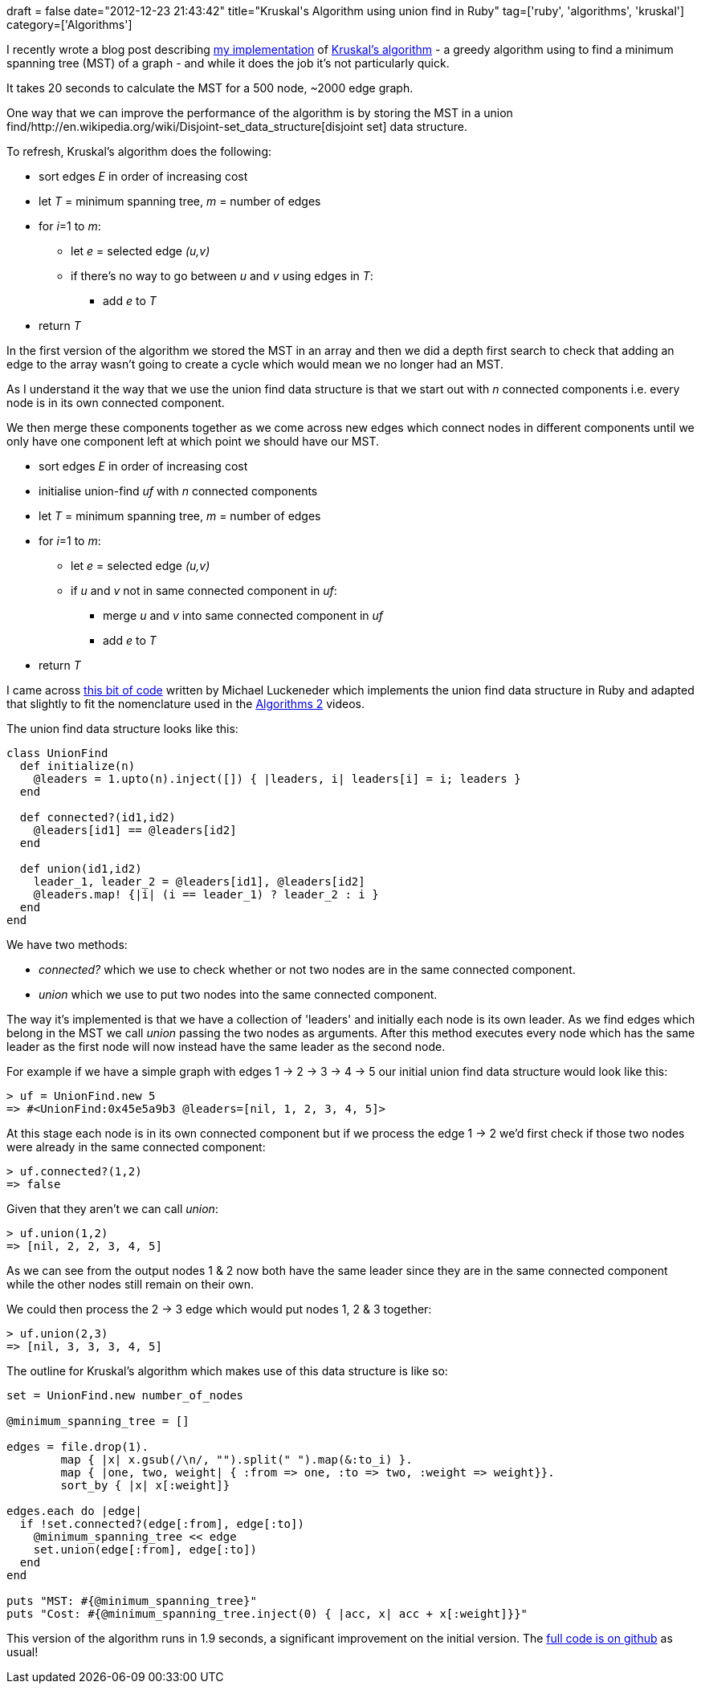 +++
draft = false
date="2012-12-23 21:43:42"
title="Kruskal's Algorithm using union find in Ruby"
tag=['ruby', 'algorithms', 'kruskal']
category=['Algorithms']
+++

I recently wrote a blog post describing http://www.markhneedham.com/blog/2012/12/23/kruskals-algorithm-in-ruby/[my implementation] of http://en.wikipedia.org/wiki/Kruskal's_algorithm[Kruskal's algorithm] - a greedy algorithm using to find a minimum spanning tree (MST) of a graph - and while it does the job it's not particularly quick.

It takes 20 seconds to calculate the MST for a 500 node, ~2000 edge graph.

One way that we can improve the performance of the algorithm is by storing the MST in a union find/http://en.wikipedia.org/wiki/Disjoint-set_data_structure[disjoint set] data structure.

To refresh, Kruskal's algorithm does the following:

* sort edges +++<cite>+++E+++</cite>+++ in order of increasing cost
* let +++<cite>+++T+++</cite>+++ = minimum spanning tree, +++<cite>+++m+++</cite>+++ = number of edges
* for +++<cite>+++i+++</cite>+++=1 to +++<cite>+++m+++</cite>+++:
 ** let +++<cite>+++e+++</cite>+++ = selected edge +++<cite>+++(u,v)+++</cite>+++
 ** if there's no way to go between +++<cite>+++u+++</cite>+++ and +++<cite>+++v+++</cite>+++ using edges in +++<cite>+++T+++</cite>+++:
  *** add +++<cite>+++e+++</cite>+++ to +++<cite>+++T+++</cite>+++
* return +++<cite>+++T+++</cite>+++

In the first version of the algorithm we stored the MST in an array and then we did a depth first search to check that adding an edge to the array wasn't going to create a cycle which would mean we no longer had an MST.

As I understand it the way that we use the union find data structure is that we start out with +++<cite>+++n+++</cite>+++ connected components i.e. every node is in its own connected component.

We then merge these components together as we come across new edges which connect nodes in different components until we only have one component left at which point we should have our MST.

* sort edges +++<cite>+++E+++</cite>+++ in order of increasing cost
* initialise union-find +++<cite>+++uf+++</cite>+++ with +++<cite>+++n+++</cite>+++ connected components
* let +++<cite>+++T+++</cite>+++ = minimum spanning tree, +++<cite>+++m+++</cite>+++ = number of edges
* for +++<cite>+++i+++</cite>+++=1 to +++<cite>+++m+++</cite>+++:
 ** let +++<cite>+++e+++</cite>+++ = selected edge +++<cite>+++(u,v)+++</cite>+++
 ** if +++<cite>+++u+++</cite>+++ and +++<cite>+++v+++</cite>+++ not in same connected component in +++<cite>+++uf+++</cite>+++:
  *** merge +++<cite>+++u+++</cite>+++ and +++<cite>+++v+++</cite>+++ into same connected component in +++<cite>+++uf+++</cite>+++
  *** add +++<cite>+++e+++</cite>+++ to +++<cite>+++T+++</cite>+++
* return +++<cite>+++T+++</cite>+++

I came across https://github.com/mluckeneder/Union-Find-Ruby[this bit of code] written by Michael Luckeneder which implements the union find data structure in Ruby and adapted that slightly to fit the nomenclature used in the https://class.coursera.org/algo2-2012-001/class[Algorithms 2] videos.

The union find data structure looks like this:

[source,ruby]
----

class UnionFind
  def initialize(n)
    @leaders = 1.upto(n).inject([]) { |leaders, i| leaders[i] = i; leaders }
  end

  def connected?(id1,id2)
    @leaders[id1] == @leaders[id2]
  end

  def union(id1,id2)
    leader_1, leader_2 = @leaders[id1], @leaders[id2]
    @leaders.map! {|i| (i == leader_1) ? leader_2 : i }
  end
end
----

We have two methods:

* +++<cite>+++connected?+++</cite>+++ which we use to check whether or not two nodes are in the same connected component.
* +++<cite>+++union+++</cite>+++ which we use to put two nodes into the same connected component.

The way it's implemented is that we have a collection of 'leaders' and initially each node is its own leader. As we find edges which belong in the MST we call +++<cite>+++union+++</cite>+++ passing the two nodes as arguments. After this method executes every node which has the same leader as the first node will now instead have the same leader as the second node.

For example if we have a simple graph with edges 1 \-> 2 \-> 3 \-> 4 \-> 5 our initial union find data structure would look like this:

[source,ruby]
----

> uf = UnionFind.new 5
=> #<UnionFind:0x45e5a9b3 @leaders=[nil, 1, 2, 3, 4, 5]>
----

At this stage each node is in its own connected component but if we process the edge 1 \-> 2 we'd first check if those two nodes were already in the same connected component:

[source,ruby]
----

> uf.connected?(1,2)
=> false
----

Given that they aren't we can call +++<cite>+++union+++</cite>+++:

[source,ruby]
----

> uf.union(1,2)
=> [nil, 2, 2, 3, 4, 5]
----

As we can see from the output nodes 1 & 2 now both have the same leader since they are in the same connected component while the other nodes still remain on their own.

We could then process the 2 \-> 3 edge which would put nodes 1, 2 & 3 together:

[source,ruby]
----

> uf.union(2,3)
=> [nil, 3, 3, 3, 4, 5]
----

The outline for Kruskal's algorithm which makes use of this data structure is like so:

[source,ruby]
----

set = UnionFind.new number_of_nodes

@minimum_spanning_tree = []

edges = file.drop(1).
        map { |x| x.gsub(/\n/, "").split(" ").map(&:to_i) }.
        map { |one, two, weight| { :from => one, :to => two, :weight => weight}}.
        sort_by { |x| x[:weight]}

edges.each do |edge|
  if !set.connected?(edge[:from], edge[:to])
    @minimum_spanning_tree << edge
    set.union(edge[:from], edge[:to])
  end
end

puts "MST: #{@minimum_spanning_tree}"
puts "Cost: #{@minimum_spanning_tree.inject(0) { |acc, x| acc + x[:weight]}}"
----

This version of the algorithm runs in 1.9 seconds, a significant improvement on the initial version. The https://github.com/mneedham/algorithms2/blob/master/kruskals_union_set.rb[full code is on github] as usual!
